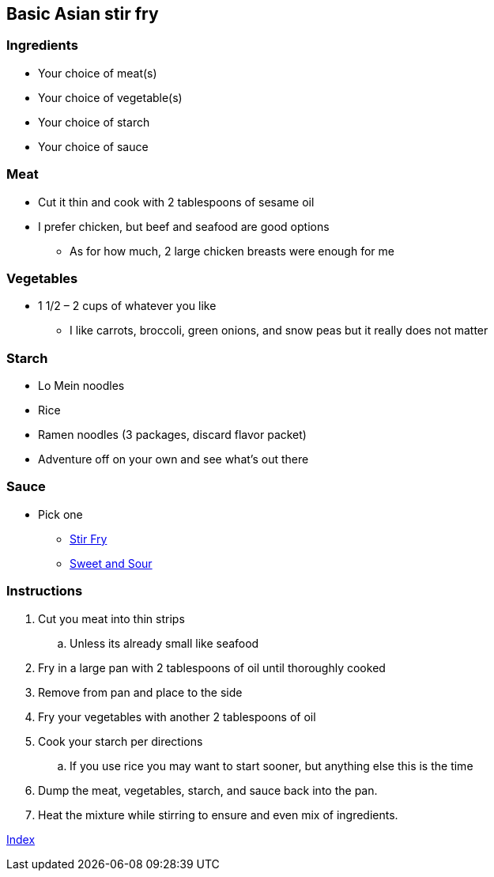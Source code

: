 ﻿== Basic Asian stir fry

=== Ingredients

* Your choice of meat(s)
* Your choice of vegetable(s)
* Your choice of starch
* Your choice of sauce

=== Meat

* Cut it thin and cook with 2 tablespoons of sesame oil
* I prefer chicken, but beef and seafood are good options
    ** As for how much, 2 large chicken breasts were enough for me

=== Vegetables

* 1 1/2 – 2 cups of whatever you like
  ** I like carrots, broccoli, green onions, and snow peas but it really does not matter

=== Starch

* Lo Mein noodles
* Rice
* Ramen noodles (3 packages, discard flavor packet)
* Adventure off on your own and see what’s out there

=== Sauce

* Pick one
  ** link:Ingredients/StriFrySause.html[Stir Fry]
  ** link:Ingredients/SweetAndSourSause.html[Sweet and Sour]

=== Instructions

. Cut you meat into thin strips
    .. Unless its already small like seafood
. Fry in a large pan with 2 tablespoons of oil until thoroughly cooked
. Remove from pan and place to the side
. Fry your vegetables with another 2 tablespoons of oil
. Cook your starch per directions
    .. If you use rice you may want to start sooner, but anything else this is the time
. Dump the meat, vegetables, starch, and sauce back into the pan.
. Heat the mixture while stirring to ensure and even mix of ingredients.

link:index.html[Index]